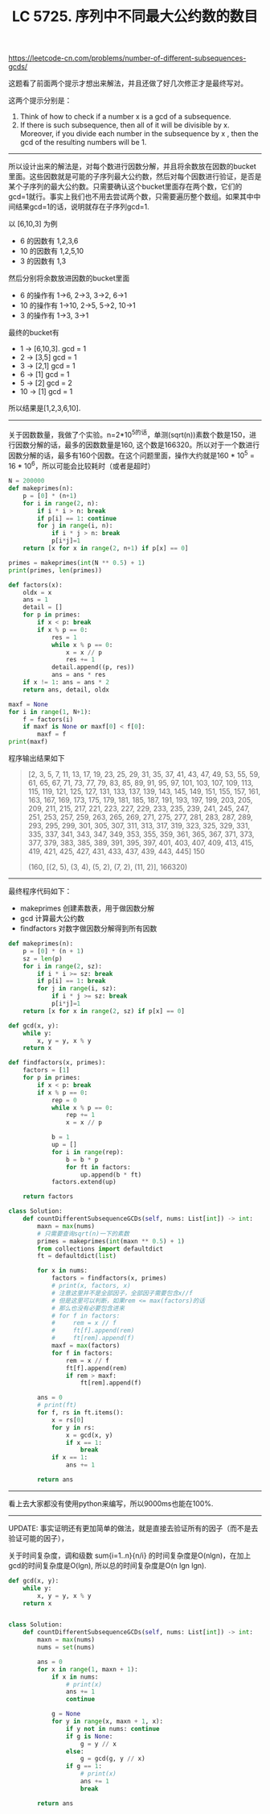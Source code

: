 #+title: LC 5725. 序列中不同最大公约数的数目

https://leetcode-cn.com/problems/number-of-different-subsequences-gcds/

这题看了前面两个提示才想出来解法，并且还做了好几次修正才是最终写对。

这两个提示分别是：
1. Think of how to check if a number x is a gcd of a subsequence.
2. If there is such subsequence, then all of it will be divisible by x. Moreover, if you divide each number in the subsequence by x , then the gcd of the resulting numbers will be 1.

----------

所以设计出来的解法是，对每个数进行因数分解，并且将余数放在因数的bucket里面。这些因数就是可能的子序列最大公约数，然后对每个因数进行验证，是否是某个子序列的最大公约数。只需要确认这个bucket里面存在两个数，它们的gcd=1就行。事实上我们也不用去尝试两个数，只需要遍历整个数组。如果其中中间结果gcd=1的话，说明就存在子序列gcd=1.

以 [6,10,3] 为例
- 6 的因数有 1,2,3,6
- 10 的因数有 1,2,5,10
- 3 的因数有 1,3

然后分别将余数放进因数的bucket里面
- 6 的操作有 1->6, 2->3, 3->2, 6->1
- 10 的操作有 1->10, 2->5, 5->2, 10->1
- 3 的操作有 1->3, 3->1

最终的bucket有
- 1 -> [6,10,3]. gcd = 1
- 2 -> [3,5] gcd = 1
- 3 -> [2,1] gcd = 1
- 6 -> [1] gcd = 1
- 5 -> [2] gcd = 2
- 10 -> [1] gcd = 1

所以结果是[1,2,3,6,10].

----------
关于因数数量，我做了个实验。n=2*10^5的话，单测(sqrt(n))素数个数是150，进行因数分解的话，最多的因数数量是160, 这个数是166320。所以对于一个数进行因数分解的话，最多有160个因数。在这个问题里面，操作大约就是160 * 10^5 = 16 * 10^6，所以可能会比较耗时（或者是超时）

#+BEGIN_SRC Python
N = 200000
def makeprimes(n):
    p = [0] * (n+1)
    for i in range(2, n):
        if i * i > n: break
        if p[i] == 1: continue
        for j in range(i, n):
            if i * j > n: break
            p[i*j]=1
    return [x for x in range(2, n+1) if p[x] == 0]

primes = makeprimes(int(N ** 0.5) + 1)
print(primes, len(primes))

def factors(x):
    oldx = x
    ans = 1
    detail = []
    for p in primes:
        if x < p: break
        if x % p == 0:
            res = 1
            while x % p == 0:
                x = x // p
                res += 1
            detail.append((p, res))
            ans = ans * res
    if x != 1: ans = ans * 2
    return ans, detail, oldx

maxf = None
for i in range(1, N+1):
    f = factors(i)
    if maxf is None or maxf[0] < f[0]:
        maxf = f
print(maxf)
#+END_SRC

程序输出结果如下

#+BEGIN_QUOTE
[2, 3, 5, 7, 11, 13, 17, 19, 23, 25, 29, 31, 35, 37, 41, 43, 47, 49, 53, 55, 59, 61, 65, 67, 71, 73, 77, 79, 83, 85, 89, 91, 95, 97, 101, 103, 107, 109, 113, 115, 119, 121, 125, 127, 131, 133, 137, 139, 143, 145, 149, 151, 155, 157, 161, 163, 167, 169, 173, 175, 179, 181, 185, 187, 191, 193, 197, 199, 203, 205, 209, 211, 215, 217, 221, 223, 227, 229, 233, 235, 239, 241, 245, 247, 251, 253, 257, 259, 263, 265, 269, 271, 275, 277, 281, 283, 287, 289, 293, 295, 299, 301, 305, 307, 311, 313, 317, 319, 323, 325, 329, 331, 335, 337, 341, 343, 347, 349, 353, 355, 359, 361, 365, 367, 371, 373, 377, 379, 383, 385, 389, 391, 395, 397, 401, 403, 407, 409, 413, 415, 419, 421, 425, 427, 431, 433, 437, 439, 443, 445] 150

(160, [(2, 5), (3, 4), (5, 2), (7, 2), (11, 2)], 166320)
#+END_QUOTE


----------

最终程序代码如下：
- makeprimes 创建素数表，用于做因数分解
- gcd 计算最大公约数
- findfactors 对数字做因数分解得到所有因数


#+BEGIN_SRC Python
def makeprimes(n):
    p = [0] * (n + 1)
    sz = len(p)
    for i in range(2, sz):
        if i * i >= sz: break
        if p[i] == 1: break
        for j in range(i, sz):
            if i * j >= sz: break
            p[i*j]=1
    return [x for x in range(2, sz) if p[x] == 0]

def gcd(x, y):
    while y:
        x, y = y, x % y
    return x

def findfactors(x, primes):
    factors = [1]
    for p in primes:
        if x < p: break
        if x % p == 0:
            rep = 0
            while x % p == 0:
                rep += 1
                x = x // p

            b = 1
            up = []
            for i in range(rep):
                b = b * p
                for ft in factors:
                    up.append(b * ft)
            factors.extend(up)

    return factors

class Solution:
    def countDifferentSubsequenceGCDs(self, nums: List[int]) -> int:
        maxn = max(nums)
        # 只需要查询sqrt(n)一下的素数
        primes = makeprimes(int(maxn ** 0.5) + 1)
        from collections import defaultdict
        ft = defaultdict(list)

        for x in nums:
            factors = findfactors(x, primes)
            # print(x, factors, x)
            # 注意这里并不是全部因子，全部因子需要包含x//f
            # 但是这里可以判断，如果rem <= max(factors)的话
            # 那么也没有必要包含进来
            # for f in factors:
            #     rem = x // f
            #     ft[f].append(rem)
            #     ft[rem].append(f)
            maxf = max(factors)
            for f in factors:
                rem = x // f
                ft[f].append(rem)
                if rem > maxf:
                    ft[rem].append(f)

        ans = 0
        # print(ft)
        for f, rs in ft.items():
            x = rs[0]
            for y in rs:
                x = gcd(x, y)
                if x == 1:
                    break
            if x == 1:
                ans += 1

        return ans

#+END_SRC

----------

看上去大家都没有使用python来编写，所以9000ms也能在100%.

[[../images/lc-5725-dashboard.png]]

----------

UPDATE: 事实证明还有更加简单的做法，就是直接去验证所有的因子（而不是去验证可能的因子），

关于时间复杂度，调和级数 sum{i=1..n}{n/i} 的时间复杂度是O(nlgn)，在加上gcd的时间复杂度是O(lgn), 所以总的时间复杂度是O(n lgn lgn).

#+BEGIN_SRC Python
def gcd(x, y):
    while y:
        x, y = y, x % y
    return x


class Solution:
    def countDifferentSubsequenceGCDs(self, nums: List[int]) -> int:
        maxn = max(nums)
        nums = set(nums)

        ans = 0
        for x in range(1, maxn + 1):
            if x in nums:
                # print(x)
                ans += 1
                continue

            g = None
            for y in range(x, maxn + 1, x):
                if y not in nums: continue
                if g is None:
                    g = y // x
                else:
                    g = gcd(g, y // x)
                if g == 1:
                    # print(x)
                    ans += 1
                    break

        return ans
#+END_SRC
